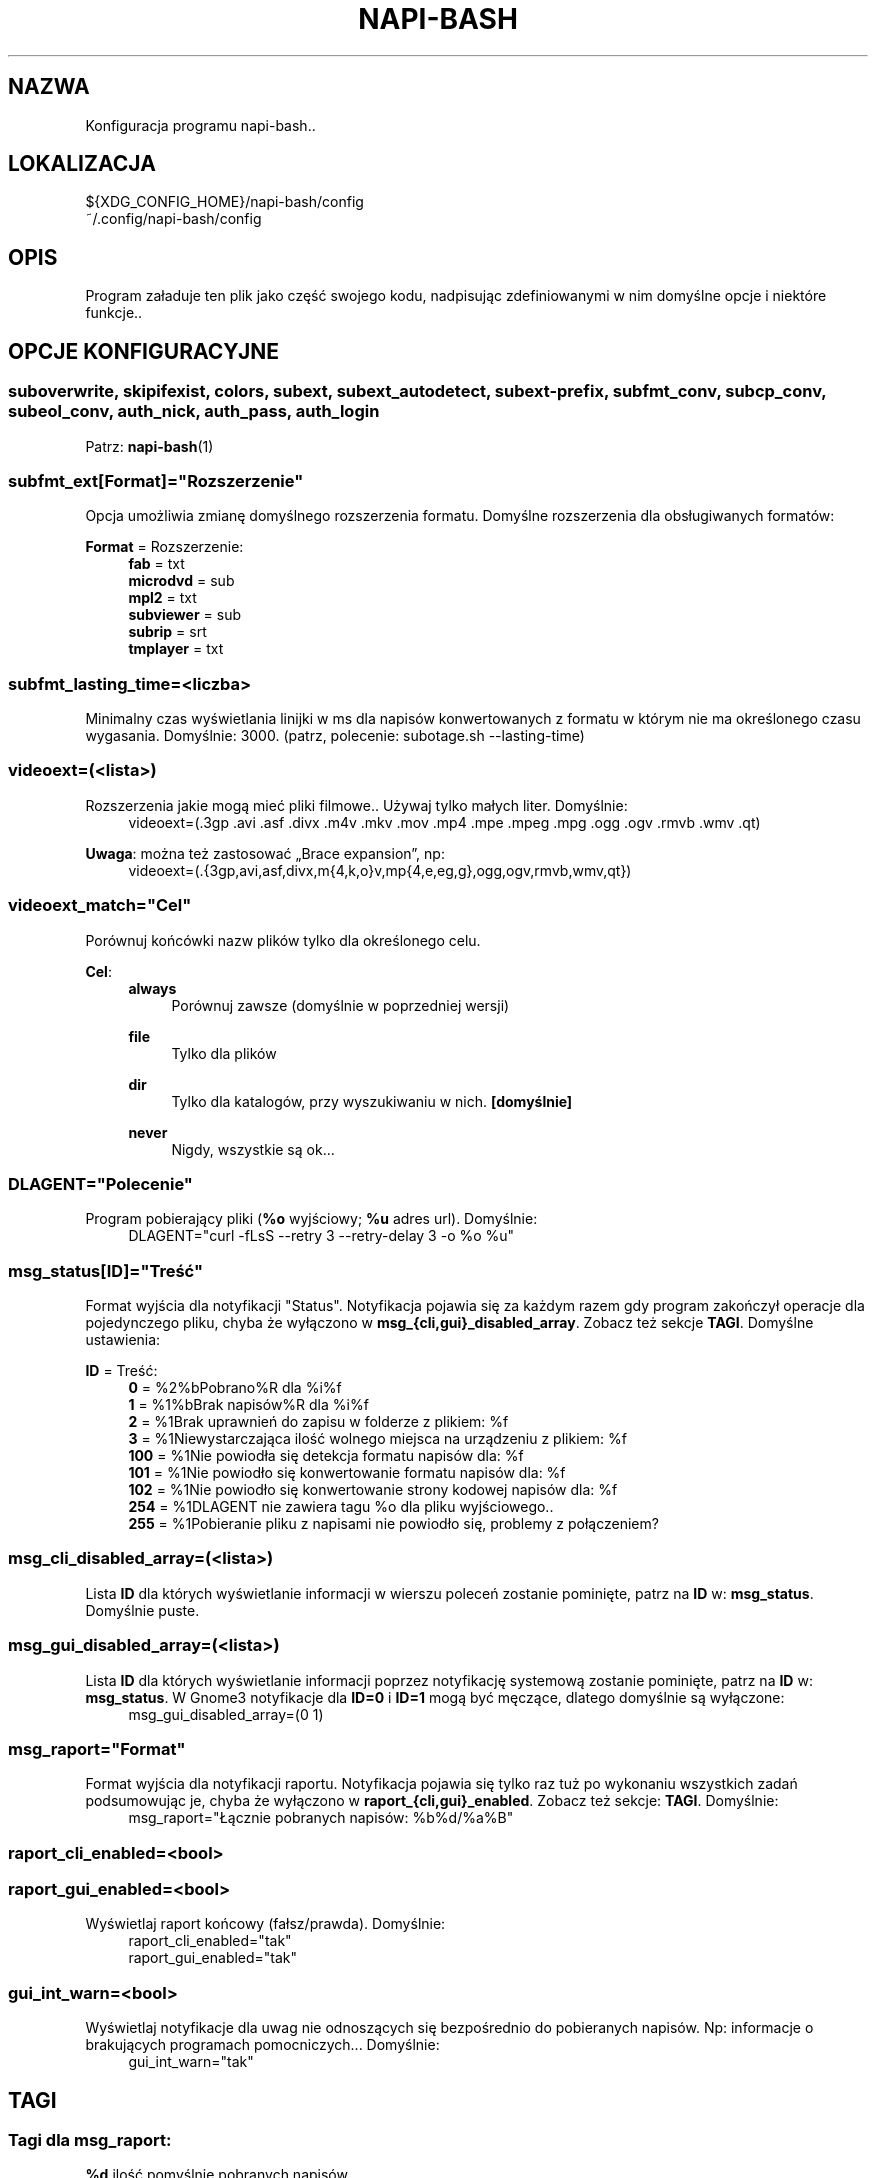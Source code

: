 .\" Manpage for napi-bash.conf.
.TH NAPI-BASH 5 "2014-06-22" "0.50" "Konfiguracja napi-bash"
.SH NAZWA
Konfiguracja programu napi-bash..
.SH LOKALIZACJA
.PP
.nf
${XDG_CONFIG_HOME}/napi-bash/config
~/.config/napi-bash/config
.fi
.fi
.SH OPIS
.PP
Program załaduje ten plik jako część swojego kodu, nadpisując zdefiniowanymi w nim domyślne opcje i niektóre funkcje..
.fi
.SH OPCJE KONFIGURACYJNE
.SS
.nf
suboverwrite, skipifexist, colors, subext, subext_autodetect, subext-prefix, subfmt_conv, subcp_conv, subeol_conv, auth_nick, auth_pass, auth_login
.fi
.TS
tab(#);
|l|l|.
_
\fBOpcja konfiguracji\fR:#\fBArgument polecenia\fR:
=
suboverwrite=*#-o=*, --suboverwrite=*
_
skipifexist=*#-s=*, --skipifexist=*
_
colors=*#-c=*, --colors=*
_
subext=*#-x=*, --subext=*
_
subext_autodetect=*#-X=*, --subext-autodetect=*
_
subext-prefix=*#-P=*, --subext-prefix=*
_
subfmt_conv=*#-F=*, --subfmt-conv=*
_
subcp_conv=*#-C=*, --subcp-conv=*
_
subeol_conv=*#-E=*, --subeol-conv=*
_
auth_nick=*#-n=*, --nick=*
_
auth_pass=*#-p=*, --pass=*
_
auth_login=*#-L=*, --login=*
_
.TE
Patrz:
.BR napi-bash (1)
.SS subfmt_ext[Format]="Rozszerzenie"
.PP
Opcja umożliwia zmianę domyślnego rozszerzenia formatu. Domyślne rozszerzenia dla obsługiwanych formatów:
.fi
.PP
\fBFormat\fR = Rozszerzenie:
.RS 4
.nf
\fBfab\fR       = txt
\fBmicrodvd\fR  = sub
\fBmpl2\fR      = txt
\fBsubviewer\fR = sub
\fBsubrip\fR    = srt
\fBtmplayer\fR  = txt
.fi
.RE
.fi
.SS subfmt_lasting_time=<liczba>
.PP
Minimalny czas wyświetlania linijki w ms dla napisów konwertowanych z formatu w którym nie ma określonego czasu wygasania. Domyślnie: 3000. (patrz, polecenie: subotage.sh --lasting-time)
.fi
.SS
videoext=(<lista>)
.PP
Rozszerzenia jakie mogą mieć pliki filmowe.. Używaj tylko małych liter. Domyślnie:
.RS 4
videoext=(.3gp .avi .asf .divx .m4v .mkv .mov .mp4 .mpe .mpeg .mpg .ogg .ogv .rmvb .wmv .qt)
.RE
.fi
.PP
\fBUwaga\fR: można też zastosować „Brace expansion”, np:
.nf
.RS 4
videoext=(.{3gp,avi,asf,divx,m{4,k,o}v,mp{4,e,eg,g},ogg,ogv,rmvb,wmv,qt})
.RE
.fi
.fi
.SS videoext_match="Cel"
.PP
Porównuj końcówki nazw plików tylko dla określonego celu.
.fi
.PP
\fBCel\fR:
.RS 4
\fBalways\fR
.RS 4
Porównuj zawsze (domyślnie w poprzedniej wersji)
.RE
.PP
\fBfile\fR
.RS 4
Tylko dla plików
.RE
.PP
\fBdir\fR
.RS 4
Tylko dla katalogów, przy wyszukiwaniu w nich. \fB[domyślnie]\fR
.RE
.PP
\fBnever\fR
.RS 4
Nigdy, wszystkie są ok...
.RE
.RE
.fi
.SS DLAGENT="Polecenie"
.PP
Program pobierający pliki (\fB%o\fR wyjściowy; \fB%u\fR adres url). Domyślnie:
.RS 4
DLAGENT="curl -fLsS --retry 3 --retry-delay 3 -o %o %u"
.RE
.fi
.SS msg_status[ID]="Treść"
.PP
Format wyjścia dla notyfikacji "Status". Notyfikacja pojawia się za każdym razem gdy program zakończył operacje dla pojedynczego pliku, chyba że wyłączono w \fBmsg_{cli,gui}_disabled_array\fR. Zobacz też sekcje \fBTAGI\fR. Domyślne ustawienia:
.fi
.PP
\fBID\fR = Treść:
.RS 4
.nf
\fB0\fR   = %2%bPobrano%R dla %i%f
\fB1\fR   = %1%bBrak napisów%R dla %i%f
\fB2\fR   = %1Brak uprawnień do zapisu w folderze z plikiem: %f
\fB3\fR   = %1Niewystarczająca ilość wolnego miejsca na urządzeniu z plikiem: %f
\fB100\fR = %1Nie powiodła się detekcja formatu napisów dla: %f
\fB101\fR = %1Nie powiodło się konwertowanie formatu napisów dla: %f
\fB102\fR = %1Nie powiodło się konwertowanie strony kodowej napisów dla: %f
\fB254\fR = %1DLAGENT nie zawiera tagu %o dla pliku wyjściowego..
\fB255\fR = %1Pobieranie pliku z napisami nie powiodło się, problemy z połączeniem?
.fi
.RE
.fi
.SS msg_cli_disabled_array=(<lista>)
.PP
Lista \fBID\fR dla których wyświetlanie informacji w wierszu poleceń zostanie pominięte, patrz na \fBID\fR w: \fBmsg_status\fR. Domyślnie puste.
.fi
.SS msg_gui_disabled_array=(<lista>)
.PP
Lista \fBID\fR dla których wyświetlanie informacji poprzez notyfikację systemową zostanie pominięte, patrz na \fBID\fR w: \fBmsg_status\fR. W Gnome3 notyfikacje dla \fBID=0\fR i \fBID=1\fR mogą być męczące, dlatego domyślnie są wyłączone:
.RS 4
msg_gui_disabled_array=(0 1)
.RE
.fi
.SS msg_raport="Format"
.PP
Format wyjścia dla notyfikacji raportu. Notyfikacja pojawia się tylko raz tuż po wykonaniu wszystkich zadań podsumowując je, chyba że wyłączono w \fBraport_{cli,gui}_enabled\fR. Zobacz też sekcje: \fBTAGI\fR. Domyślnie:
.RS 4
msg_raport="Łącznie pobranych napisów: %b%d/%a%B"
.RE
.fi
.SS raport_cli_enabled=<bool>
.SS raport_gui_enabled=<bool>
.PP
Wyświetlaj raport końcowy (fałsz/prawda). Domyślnie:
.nf
.RS 4
raport_cli_enabled="tak"
raport_gui_enabled="tak"
.RE
.fi
.fi
.SS gui_int_warn=<bool>
.PP
Wyświetlaj notyfikacje dla uwag nie odnoszących się bezpośrednio do pobieranych napisów. Np: informacje o brakujących programach pomocniczych... Domyślnie:
.RS 4
gui_int_warn="tak"
.RE
.fi
.SH TAGI
.SS Tagi dla msg_raport:
.PP
.nf
\fB%d\fR ilość pomyślnie pobranych napisów,
\fB%n\fR ilość niepobranych napisów,
\fB%a\fR ilość wszystkich razem.
.fi
.fi
.SS Tagi dla msg_status:
.PP
.nf
\fB%d\fR id pliku,
\fB%f\fR nazwa plik,
\fB%e\fR numer błędu.
.fi
.fi
.SS Wspólne tagi:
.PP
.nf
\fB%b\fR czcionka pogrubiona,
\fB%i\fR czcionka pochylona,
\fB%u\fR czcionka podkreślona,
\fB%0\fR kolor czarny,
\fB%1\fR kolor czerwony,
\fB%2\fR kolor zielony,
\fB%3\fR kolor żółty,
\fB%4\fR kolor niebieski,
\fB%5\fR kolor pomarańczowy,
\fB%6\fR kolor wyblakło-niebieski,
\fB%7\fR kolor biały,
\fB%8\fR domyślny kolory czcionki,
\fB%9\fR domyślny kolory czcionki.
.fi
.fi
\".SH ZAAWANSOWANE OPCJE KONFIGURACYJNE
\".B Modyfikujesz na własną odpowiedzialność!
\".SS gui_msg_fmt="gui_xml"
\".SS cli_msg_fmt="cli_esc"
\".SS gui_raport_fmt="gui_xml"
\".SS cli_raport_fmt="cli_esc"
\"Domyślne moduły parsowania tagów formatowania tekstu. użytkownik może stworzyć własne. Należy pamiętać że aby nie tworzyć konfliktów z modułami parsowania tagów informacji, powinno się używać tylko następujących tagów: %b, %i, %u, %B, %I, %U, %R, %[0-9]. Aby napisać inny format, stwórz funkcję fill_fields__fmt_nowy_format i nadpisz zmienną, np: gui_msg_fmt="nowy_format".
\".SS gui_msg() {}  [przestarzałe]
\"Jeżeli użytkownik chce podmienić libnotify na np. zenity, może to zrobić nadpisująć tą funkcję swoją własną. Pierwszy parametr to typ czyli [0-255] lub "raport". Drugi parametr to treść.
\".SS custom_raport_msg() {}  [przestarzałe]
\" Za pomocą tej funkcji użytkownik może podmienić treść raportu na np. bardziej treściwy niż jest to możliwe przy użyciu zmiennej `msg_raport'. Gdyby jednak twoja funkcja nie działała prawidłowo to po return większym niż 0, tekst nie zostanie nadpisany. Kombinajca z gui_msg powinna dać interesujące możliwości. Podstawowe zmienne to $files (nazwy plików), $file_stat (ich status).
.SH PRZYKŁAD
.nf
# Format subrip, kodowanie windows-cp1250, koniec linii dos/windows:
subfmt_conv=subrip
subcp_conv=win
subeol_conv=dos

# Prefix:
subext_prefix=pl

# Nie porównuj rozszerzeń dla plików wskazanych bezpośrednio
videoext_match=dir
.fi
.SH BŁĘDY
Znalazłaś/eś jakiś błąd - wypełnij formularz dostępny na stronie projektu.
.SH ZOBACZ TEŻ
.BR napi-bash (1)
.SH AUTORZY
.SS Autor:
.PP
.B Krzysztof (3ED) AS
.RS 4
.nf
\fBEmail:\fR krzysztof1987  [na]  gmail  [kropka]  com
.fi
.RE
.fi
.SS Strona projektu:
.PP
https://3ed.github.io/napi-bash
.fi
.SS Program został wykonany przy użyciu tych narzędzi:
.PP
.nf
bash      - 99.(9)% całego kodu
curl      - domyślny agent pobierania
dd        - wczytywanie określonej ilości bajtów pliku
md5sum    - sumy kontrolne md5
.fi
.fi
.SS Narzędzia opcjonalne:
.PP
.nf
iconv     - zmiana kodowania czcionek
subotage  - konwertowanie formatu napisów
libnotify - wyświetlanie komunikatów na pulpicie
.fi
.fi
